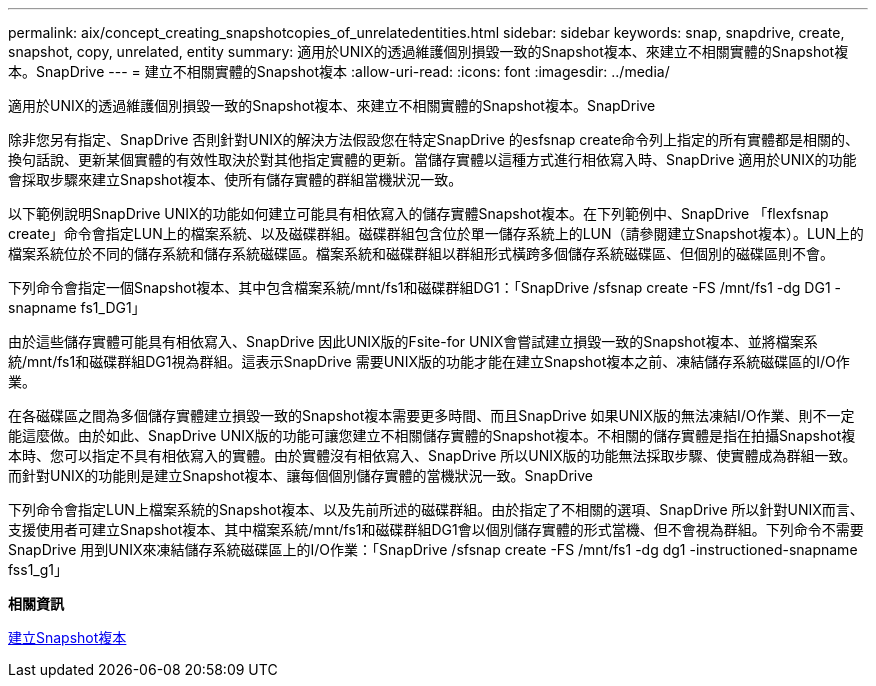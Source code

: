 ---
permalink: aix/concept_creating_snapshotcopies_of_unrelatedentities.html 
sidebar: sidebar 
keywords: snap, snapdrive, create, snapshot, copy, unrelated, entity 
summary: 適用於UNIX的透過維護個別損毀一致的Snapshot複本、來建立不相關實體的Snapshot複本。SnapDrive 
---
= 建立不相關實體的Snapshot複本
:allow-uri-read: 
:icons: font
:imagesdir: ../media/


[role="lead"]
適用於UNIX的透過維護個別損毀一致的Snapshot複本、來建立不相關實體的Snapshot複本。SnapDrive

除非您另有指定、SnapDrive 否則針對UNIX的解決方法假設您在特定SnapDrive 的esfsnap create命令列上指定的所有實體都是相關的、換句話說、更新某個實體的有效性取決於對其他指定實體的更新。當儲存實體以這種方式進行相依寫入時、SnapDrive 適用於UNIX的功能會採取步驟來建立Snapshot複本、使所有儲存實體的群組當機狀況一致。

以下範例說明SnapDrive UNIX的功能如何建立可能具有相依寫入的儲存實體Snapshot複本。在下列範例中、SnapDrive 「flexfsnap create」命令會指定LUN上的檔案系統、以及磁碟群組。磁碟群組包含位於單一儲存系統上的LUN（請參閱建立Snapshot複本）。LUN上的檔案系統位於不同的儲存系統和儲存系統磁碟區。檔案系統和磁碟群組以群組形式橫跨多個儲存系統磁碟區、但個別的磁碟區則不會。

下列命令會指定一個Snapshot複本、其中包含檔案系統/mnt/fs1和磁碟群組DG1：「SnapDrive /sfsnap create -FS /mnt/fs1 -dg DG1 -snapname fs1_DG1」

由於這些儲存實體可能具有相依寫入、SnapDrive 因此UNIX版的Fsite-for UNIX會嘗試建立損毀一致的Snapshot複本、並將檔案系統/mnt/fs1和磁碟群組DG1視為群組。這表示SnapDrive 需要UNIX版的功能才能在建立Snapshot複本之前、凍結儲存系統磁碟區的I/O作業。

在各磁碟區之間為多個儲存實體建立損毀一致的Snapshot複本需要更多時間、而且SnapDrive 如果UNIX版的無法凍結I/O作業、則不一定能這麼做。由於如此、SnapDrive UNIX版的功能可讓您建立不相關儲存實體的Snapshot複本。不相關的儲存實體是指在拍攝Snapshot複本時、您可以指定不具有相依寫入的實體。由於實體沒有相依寫入、SnapDrive 所以UNIX版的功能無法採取步驟、使實體成為群組一致。而針對UNIX的功能則是建立Snapshot複本、讓每個個別儲存實體的當機狀況一致。SnapDrive

下列命令會指定LUN上檔案系統的Snapshot複本、以及先前所述的磁碟群組。由於指定了不相關的選項、SnapDrive 所以針對UNIX而言、支援使用者可建立Snapshot複本、其中檔案系統/mnt/fs1和磁碟群組DG1會以個別儲存實體的形式當機、但不會視為群組。下列命令不需要SnapDrive 用到UNIX來凍結儲存系統磁碟區上的I/O作業：「SnapDrive /sfsnap create -FS /mnt/fs1 -dg dg1 -instructioned-snapname fss1_g1」

*相關資訊*

xref:task_creating_asnapshot_copy.adoc[建立Snapshot複本]
